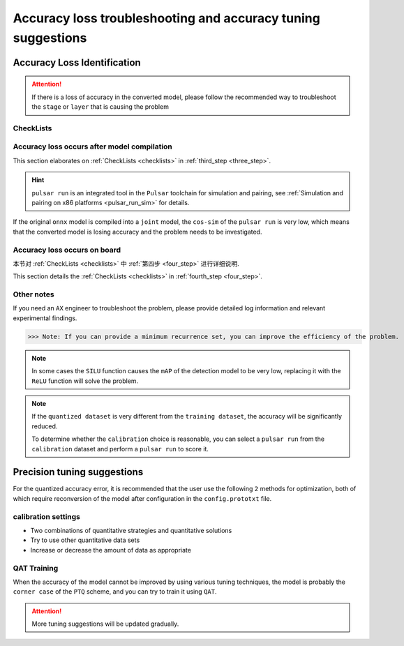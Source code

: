 ==================================================================================
Accuracy loss troubleshooting and accuracy tuning suggestions
==================================================================================

******************************
Accuracy Loss Identification
******************************

.. attention::

    If there is a loss of accuracy in the converted model, please follow the recommended way to troubleshoot the ``stage`` or ``layer`` that is causing the problem
    
.. _checklists:

------------------------
CheckLists
------------------------

.. data:: The first step is to specify the hardware platform on which the accuracy loss occurs

    1. only on the ``AX`` platform

        ::

            Please continue down the list.
    
    2. All other platforms have accuracy loss occurs

        ::

            Common problem, users need to decide whether to train a better model and then re-quantize it;
            Determine if other platforms use INT8 or INT16 quantization, or a mix of quantization.

.. data:: In the second step, determine the stage where the accuracy loss occurs

    1. ``pulsar run`` has a low accuracy (``cos-sim < 98%``)

        ::

            Please follow the [Step 3] recommendations to continue the investigation

    2. The upper board is connected to the user's ``post-processing`` program, and the accuracy is very low after parsing

        ::

            Please follow [step 4] and continue to the next step


.. _three_step:

.. data:: Step 3, cos-sim is below 98%, troubleshooting suggestions

    1. the ``output_config.prototxt`` file required for ``pulsar run`` **must** be generated automatically by ``pulsar build``
    2. check that the ``color space`` and ``mean/std`` configurations in the ``config.prototxt`` configuration file are correct
    3. use ``pulsar run`` to compare the ``cos-sim`` values between ``model.lava_joint`` and ``model.onnx`` to see if accuracy loss occurs
    4. Use layer-by-layer splitting to see the ``layer`` where the loss of precision occurs

.. _four_step:

.. data:: Step 4, low accuracy on the board, troubleshooting suggestions

    1. When executing the ``run_joint`` command, it will print some information about the ``joint`` model, so you need to check if the ``post-processor`` is parsing the output data correctly.
    2. If other platforms don't drop points, but ``BadCase`` is reported on ``AX`` platform, see :ref:`Upboard accuracy loss troubleshooting method <precision_loss_on_board>`.

.. data:: Step 5, get help from AXera
    
    When the user still can't solve the problem after the first four steps, please send the relevant ``log`` and ``conclusion`` to ``FAE`` colleagues, so that ``AX`` engineers can locate the problem

----------------------------------------------
Accuracy loss occurs after model compilation
----------------------------------------------

This section elaborates on :ref:`CheckLists <checklists>` in :ref:`third_step <three_step>`.

.. hint::

    ``pulsar run`` is an integrated tool in the ``Pulsar`` toolchain for simulation and pairing, see :ref:`Simulation and pairing on x86 platforms <pulsar_run_sim>` for details.

If the original ``onnx`` model is compiled into a ``joint`` model, the ``cos-sim`` of the ``pulsar run`` is very low, which means that the converted model is losing accuracy and the problem needs to be investigated.

.. data:: config Configuration

    The ``config`` required for ``pulsar run`` is automatically generated from the ``pulsar build``.

    .. code-block:: python
        :linenos:

        # Note that the following command is not complete
        pulsar build --input model.onnx --config config.prototxt --output_config output_config.prototxt  ...
        pulsar run model.onnx model.joint --config output_config.prototxt  ...

.. data:: csc & mean/std

    ``color space convert, csc`` After configuration, you need to configure ``mean/std`` in channel order.

    .. code-block:: python
        :linenos:

        # Configure the input data color space of the compiled model as BGR
        dst_input_tensors {
            color_space: TENSOR_COLOR_SPACE_BGR
        }

        # mean/std needs to be filled in the order of BGR
        input_normalization {
            mean: [0.485, 0.456, 0.406]  # mean
            std: [0.229, 0.224, 0.255]   # std
        }

    The ``color_space`` in ``dst_input_tensors`` is ``BGR``, which means that the calibration image data is read in ``BGR`` format at compile time, so that ``mean/std`` is also set in ``BGR`` order.

.. data:: check if the model has lost accuracy during the quantization phase

    During the compilation of ``pulsar build``, an intermediate file ``model.lava_joint`` is generated for debugging, which is passed through

    .. code-block:: python
        :linenos:
        
        # Note that the following commands are incomplete
        pulsar run model.onnx model.lava_joint --input ...

    You can verify that there is no loss of precision in the quantization phase.

.. data:: Model quantization stage lost accuracy solution

    1. add quantitative data sets

        .. code-block:: python
            :linenos:

            dataset_conf_calibration {
                path: "imagenet-1k-images.tar"
                type: DATASET_TYPE_TAR
                size: 256 # The actual number of data needed for calibration during compilation
                batch_size: 32 # default is 32, can be changed to other values
            }

    2. Adjustment of quantitative strategies and quantitative methods

        - Quantification strategy, ``CALIB_STRATEGY_PER_CHANNEL`` and ``CALIB_STRATEGY_PER_TENSOR``
        - quantization methods, ``OBSVR_METHOD_MIN_MAX`` and ``OBSVR_METHOD_MSE_CLIPPING``
        - Quantitative strategies and quantitative methods can be **two combinations**, where ``CALIB_STRATEGY_PER_CHANNEL`` may have dropped points
        - Recommend ``PER_TENSOR/MIN_MAX`` or ``PER_TENSOR/MSE_CLIPPING`` combinations

        .. code-block:: python
            :linenos:

            dataset_conf_calibration {
                path: "magenet-1k-images.tar" # quantified dataset
                type: DATASET_TYPE_TAR
                size: 256 # The actual number of data needed for calibration during compilation
                batch_size: 32 # default is 32, can be changed to other values

                calibration_strategy: CALIB_STRATEGY_PER_TENSOR # Quantification strategy
                observer_method: OBSVR_METHOD_MSE_CLIPPING # Quantification method
            }

    3. use ``INT16`` quantization

        - See :ref:`16bit quantization <Q16bit>` for details.
    
    4. turn on ``dataset_conf_error_measurement``, for error testing during compilation

        .. code-block:: python
            :linenos:

            dataset_conf_error_measurement {
                path: "imagenet-1k-images.tar"
                type: DATASET_TYPE_TAR
                size: 32
                batch_size: 8
            }

.. data:: Layer-by-layer comparison

    See :ref:`layer wise compare <layer_wise_compare>` for details.

.. data:: pulsar debug
    
    The ``pulsar debug`` function will be added later

.. _precision_loss_on_board:

----------------------------------------------
Accuracy loss occurs on board
----------------------------------------------

本节对 :ref:`CheckLists <checklists>` 中 :ref:`第四步 <four_step>` 进行详细说明.

This section details the :ref:`CheckLists <checklists>` in :ref:`fourth_step <four_step>`.

.. data:: Determining if the post-processor is wrong

    Using the ``run_joint`` command on the ``AX`` development board, you can implement board-side reasoning and then parse the results using the user's own postprocessor.

    To verify that the user's post-processor is error-free, you can compare the output of ``pulsar run`` with the output of ``run_joint`` for the same input condition, 
    
    Refer to the :ref:`gt folder comparison instructions <pulsar_run_gt_compare>`, if the comparison is successful, the **user's** postprocessor ``may`` have an error.

.. data:: The post-processor is correct, but the accuracy is still low.

    Possible reasons
        * ``npu simulator`` generated instructions and ``cmode`` ran inconsistent results.
        * ``run_joint.so`` and ``npu drive`` errors
    
    This kind of problem needs to be logged so that it can be fixed quickly.

.. data:: BadCase handling

    For this type of ``BadCase``, first check ``cos-sim`` with ``pulsar run``, if there is no serious point loss (below 98%), 
    
    Then send the ``BadCase`` to the board and run it with ``run_joint``,

    See if the results are consistent with ``pulsar run``, if not, it means there is a problem with the board and needs to be fixed by the ``AX`` engineer.

------------------------
Other notes
------------------------

If you need an ``AX`` engineer to troubleshoot the problem, please provide detailed log information and relevant experimental findings. 

>>> Note: If you can provide a minimum recurrence set, you can improve the efficiency of the problem.

.. note::

    In some cases the ``SILU`` function causes the ``mAP`` of the detection model to be very low, replacing it with the ``ReLU`` function will solve the problem.

.. note::

    If the ``quantized dataset`` is very different from the ``training dataset``, the accuracy will be significantly reduced.

    To determine whether the ``calibration`` choice is reasonable, you can select a ``pulsar run`` from the ``calibration`` dataset and perform a ``pulsar run`` to score it.

****************************
Precision tuning suggestions
****************************

For the quantized accuracy error, it is recommended that the user use the following ``2`` methods for optimization, both of which require reconversion of the model after configuration in the ``config.prototxt`` file.

--------------------
calibration settings
--------------------

* Two combinations of quantitative strategies and quantitative solutions
* Try to use other quantitative data sets
* Increase or decrease the amount of data as appropriate

--------------------
QAT Training
--------------------

When the accuracy of the model cannot be improved by using various tuning techniques, the model is probably the ``corner case`` of the ``PTQ`` scheme, and you can try to train it using ``QAT``.

.. attention::
    
    More tuning suggestions will be updated gradually.